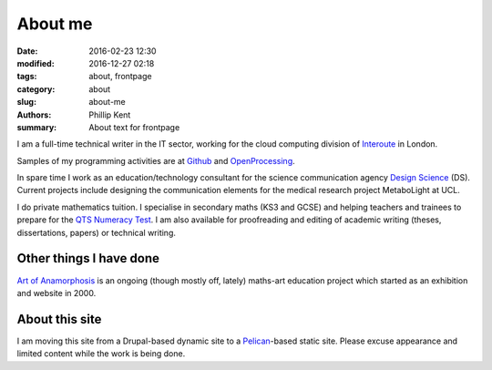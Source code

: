 About me
########

:date: 2016-02-23 12:30
:modified: 2016-12-27 02:18
:tags: about, frontpage
:category: about
:slug: about-me
:authors: Phillip Kent
:summary: About text for frontpage

I am a full-time technical writer in the IT sector, working for the cloud computing division of Interoute_ in London.

Samples of my programming activities are at Github_ and OpenProcessing_.

In spare time I work as an education/technology consultant for the science communication agency `Design Science`_ (DS). Current projects include designing the communication elements for the medical research project MetaboLight at UCL.

I do private mathematics tuition. I specialise in secondary maths (KS3 and GCSE) and helping teachers and trainees to prepare for the `QTS Numeracy Test`_.  I am also available for proofreading and editing of academic writing (theses, dissertations, papers) or technical writing.

Other things I have done
========================

`Art of Anamorphosis`_ is an ongoing (though mostly off, lately) maths-art education project which started as an exhibition and website in 2000.

About this site
===============

I am moving this site from a Drupal-based dynamic site to a `Pelican`_-based static site. Please excuse appearance and limited content while the work is being done.

.. _Interoute: http://www.interoute.com
.. _`Design Science`: http://www.design-science.org 
.. _`Art of Anamorphosis`: http://www.anamorphosis.com
.. _Github: http://github.com/phillipkent
.. _OpenProcessing: http://www.openprocessing.org/user/18229
.. _`QTS Numeracy Test`: http:QTS-test.html
.. _`Pelican`: http://getpelican.com


